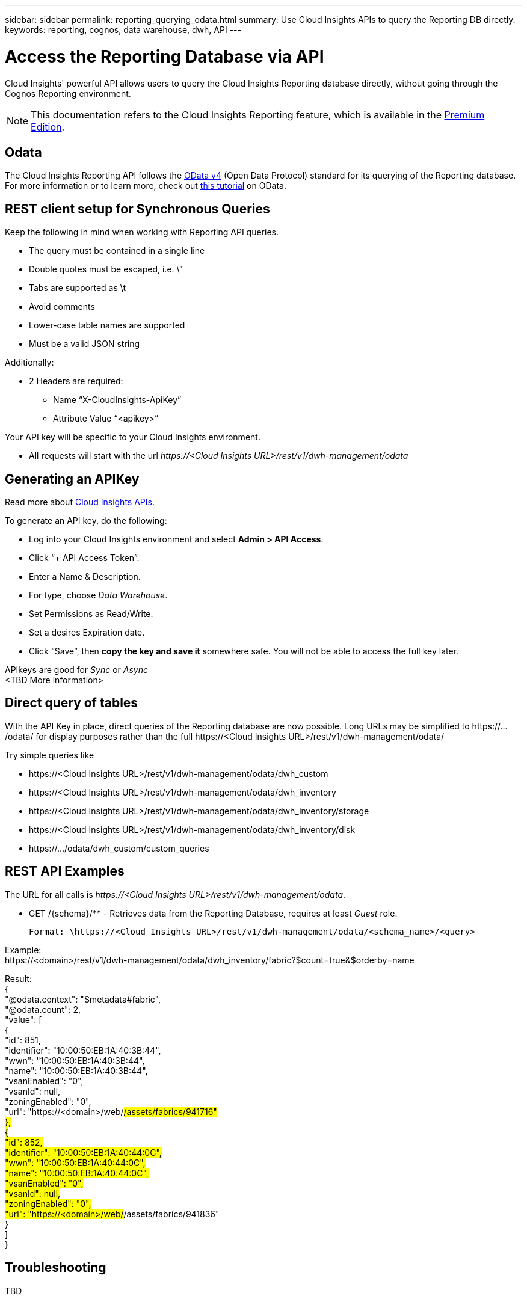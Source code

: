 ---
sidebar: sidebar
permalink: reporting_querying_odata.html
summary: Use Cloud Insights APIs to query the Reporting DB directly.
keywords: reporting, cognos, data warehouse, dwh, API
---

= Access the Reporting Database via API

:toc: macro
:hardbreaks:
:toclevels: 2
:nofooter:
:icons: font
:linkattrs:
:imagesdir: ./media/


[.lead]
Cloud Insights' powerful API allows users to query the Cloud Insights Reporting database directly, without going through the Cognos Reporting environment.

NOTE: This documentation refers to the Cloud Insights Reporting feature, which is available in the link:/concept_subscribing_to_cloud_insights.html#editions[Premium Edition].

== Odata

The Cloud Insights Reporting API follows the link:https://www.odata.org/[OData v4] (Open Data Protocol) standard for its querying of the Reporting database. 
For more information or to learn more, check out link:https://www.odata.org/getting-started/basic-tutorial/[this tutorial] on OData. 

== REST client setup for Synchronous Queries

Keep the following in mind when working with Reporting API queries.

* The query must be contained in a single line
* Double quotes must be escaped, i.e. \"
* Tabs are supported as \t
* Avoid comments
* Lower-case table names are supported
* Must be a valid JSON string

Additionally:

* 2 Headers are required:
** Name “X-CloudInsights-ApiKey”
** Attribute Value “<apikey>”

Your API key will be specific to your Cloud Insights environment.

////
“eyJraWQiOiI5OTk5IiwidHlwIjoiSldUIiwiYWxnIjoiSFMzODQifQ.eyJjcmVhdG9yTG9naW4iOiJhdXRoMHw1YjBlZTI4YWIzNTJjNjE5M2FhZWM2YTQiLCJkaXNwbGF5TmFtZSI6Ik9kYX
RhLXRlc3QgKG9uIGJlaGFsZiBvZiBNaWNoYWVsIFJ5YW4pIiwicm9sZXMiOltdLCJpc3MiOiJvY2kiLCJuYW1lIjoiT2RhdGEtdGVzdCIsImFwaSI6InRydWUiLCJleHAiOjE2NTQxMDI0OT MsImxvZ2luIjoiYjM1ZGNmZWEtMzgzMi00YWI5LTkxZmMtZDJkODJlNDY0Y2E5IiwiaWF0IjoxNjIyNTY2NDkzLCJ0ZW5hbnQiOiJiYzgxMTk3OS02ZDliLTRlOGItOGQzNy05NDNlYmE1
M2QwYzMifQ.K2iY2niou_k6lMBg_a6Gugq9bYL1Q-JV_3IanXh4x_YCOiJNo9Q11fuNweXMPQr3”
////

* All requests will start with the url _\https://<Cloud Insights URL>/rest/v1/dwh-management/odata_

== Generating an APIKey

Read more about link:API_Overview.html[Cloud Insights APIs].

To generate an API key, do the following:

* Log into your Cloud Insights environment and select *Admin > API Access*.
* Click “+ API Access Token”.
* Enter a Name & Description.
* For type, choose _Data Warehouse_.
* Set Permissions as Read/Write.
* Set a desires Expiration date.
* Click “Save”, then *copy the key and save it* somewhere safe. You will not be able to access the full key later.

APIkeys are good for _Sync_ or _Async_
<TBD More information>


== Direct query of tables

With the API Key in place, direct queries of the Reporting database are now possible. Long URLs may be simplified to \https://.../odata/ for display purposes rather than the full \https://<Cloud Insights URL>/rest/v1/dwh-management/odata/

Try simple queries like

* \https://<Cloud Insights URL>/rest/v1/dwh-management/odata/dwh_custom
* \https://<Cloud Insights URL>/rest/v1/dwh-management/odata/dwh_inventory
* \https://<Cloud Insights URL>/rest/v1/dwh-management/odata/dwh_inventory/storage
* \https://<Cloud Insights URL>/rest/v1/dwh-management/odata/dwh_inventory/disk
* \https://.../odata/dwh_custom/custom_queries


== REST API Examples

The URL for all calls is _\https://<Cloud Insights URL>/rest/v1/dwh-management/odata_. 

 * GET /{schema}/** - Retrieves data from the Reporting Database, requires at least _Guest_ role.

 Format: \https://<Cloud Insights URL>/rest/v1/dwh-management/odata/<schema_name>/<query>
 
Example:
 \https://<domain>/rest/v1/dwh-management/odata/dwh_inventory/fabric?$count=true&$orderby=name

Result:
 {
    "@odata.context": "$metadata#fabric",
    "@odata.count": 2,
    "value": [
        {
            "id": 851,
            "identifier": "10:00:50:EB:1A:40:3B:44",
            "wwn": "10:00:50:EB:1A:40:3B:44",
            "name": "10:00:50:EB:1A:40:3B:44",
            "vsanEnabled": "0",
            "vsanId": null,
            "zoningEnabled": "0",
            "url": "https://<domain>/web/#/assets/fabrics/941716"
        },
        {
            "id": 852,
            "identifier": "10:00:50:EB:1A:40:44:0C",
            "wwn": "10:00:50:EB:1A:40:44:0C",
            "name": "10:00:50:EB:1A:40:44:0C",
            "vsanEnabled": "0",
            "vsanId": null,
            "zoningEnabled": "0",
            "url": "https://<domain>/web/#/assets/fabrics/941836"
         }
     ]
 }

// Example: get all Storage Pools of storage with id 287 with expanded Internal Volume data: https://<Cloud Insights URL>/rest/v1/dwh-management/odata/dwh_inventory/storage(287)/storage_pool?$expand=internal_volume


////
 * POST /{schema}/** - Write data and create queries in dwh_custom schema of Data Warehouse database through ODATA protocol, requires ADMIN role

 Format: https://<Cloud Insights URL>/rest/v1/dwh-management/odata/<schema_name>/<table_name>. The body contains the record in JSON format

 Example: add a new record to the storage table: https://<Cloud Insights URL>/rest/v1/dwh-management/odata/dwh_custom/storage , Request body: {"storageId": 123, "storageName": "storage123"}

Creating queries: POST https://<Cloud Insights URL>/rest/v1/dwh-management/odata/dwh_custom/custom_queries -d '{"queryName": "<query_name>", "querySql": "<query_sql>"}'



 * PATCH /{schema}/** - Modify data and modify queries in dwh_custom schema of Data Warehouse database through ODATA protocol, requires ADMIN role

 Format: https://<Cloud Insights URL>/rest/v1/dwh-management/odata/<schema_name>/<table_name>('<record_id>'). The body contains the record in JSON format

 Example: modify a record in the storage table: https://<Cloud Insights URL>/rest/v1/dwh-management/odata/dwh_custom/storage('123') , Request body: {"storageId": 123, "storageName": "storage123"}

Modifying queries: PATCH https://<Cloud Insights URL>/rest/v1/dwh-management/odata/dwh_custom/custom_queries('queryName') -d '{"queryName": "<query_name>", "querySql": "<query_sql>"}'



 * DELETE /{schema}/** - Delete data and delete queries in dwh_custom schema of Data Warehouse database through ODATA protocol, requires ADMIN role

 Format: https://<Cloud Insights URL>/rest/v1/dwh-management/odata/<schema_name>/<table_name>('<record_id>')

 Example: delete a record from the storage table: https://<Cloud Insights URL>/rest/v1/dwh-management/odata/dwh_custom/storage('123')

Deleting queries: DELETE https://<Cloud Insights URL>/rest/v1/dwh-management/odata/dwh_custom/custom_queries('queryName')
////



== Troubleshooting
TBD

